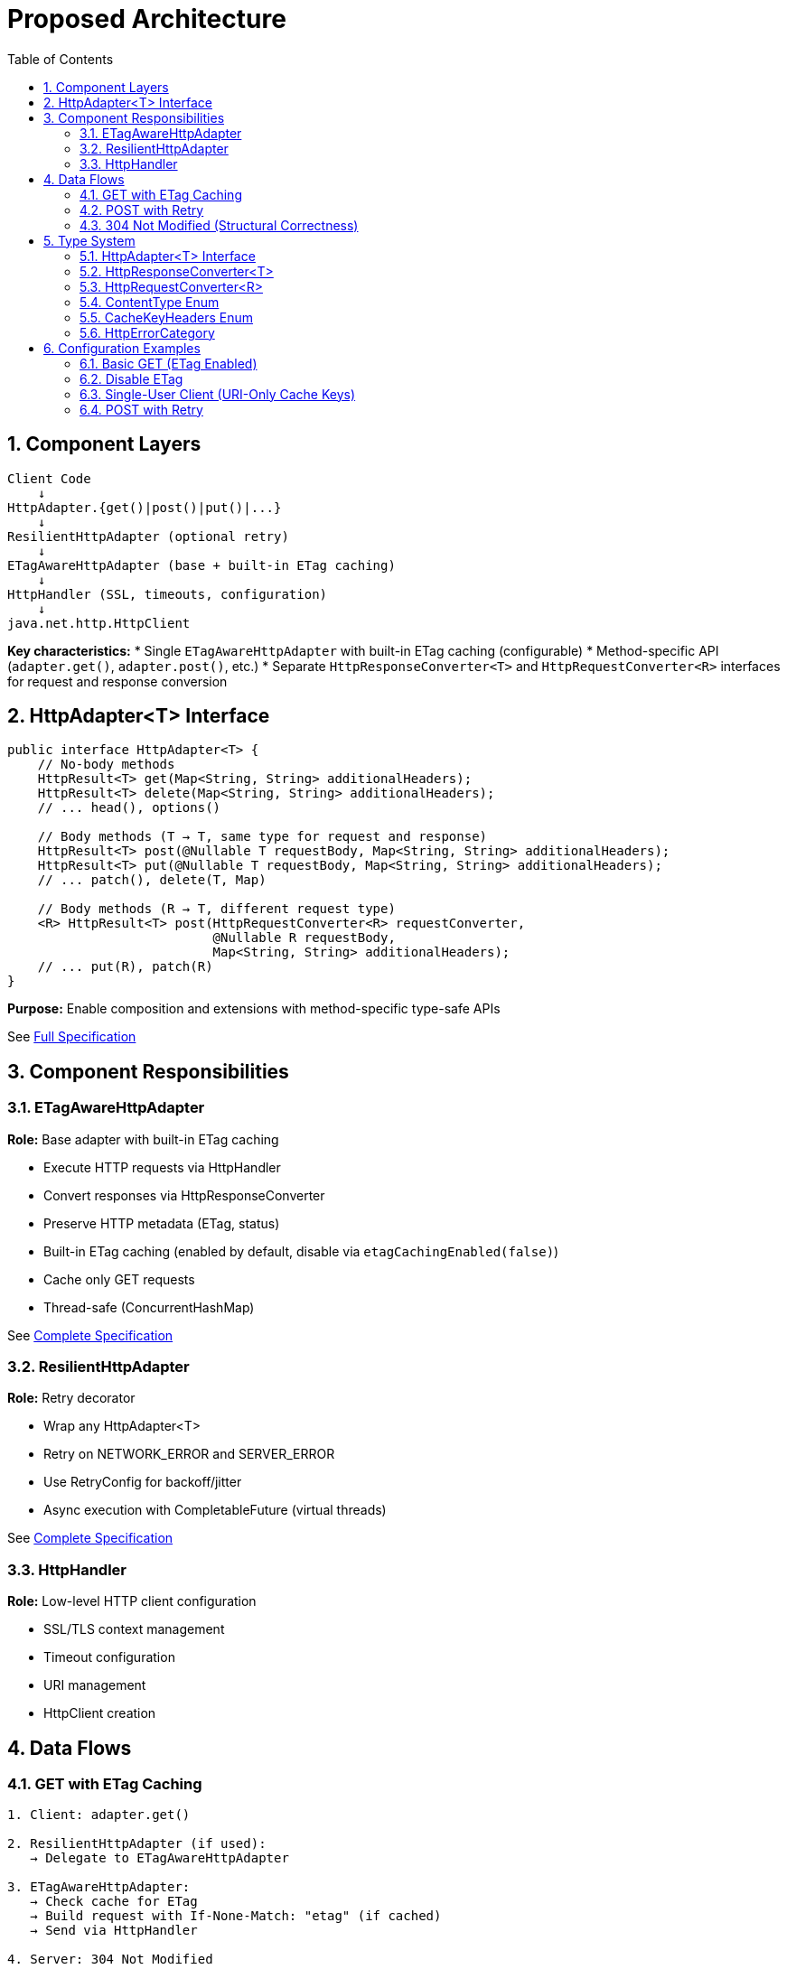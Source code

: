 = Proposed Architecture
:toc: left
:toclevels: 3
:sectnums:

== Component Layers

[source]
----
Client Code
    ↓
HttpAdapter.{get()|post()|put()|...}
    ↓
ResilientHttpAdapter (optional retry)
    ↓
ETagAwareHttpAdapter (base + built-in ETag caching)
    ↓
HttpHandler (SSL, timeouts, configuration)
    ↓
java.net.http.HttpClient
----

**Key characteristics:**
* Single `ETagAwareHttpAdapter` with built-in ETag caching (configurable)
* Method-specific API (`adapter.get()`, `adapter.post()`, etc.)
* Separate `HttpResponseConverter<T>` and `HttpRequestConverter<R>` interfaces for request and response conversion

== HttpAdapter<T> Interface

[source,java]
----
public interface HttpAdapter<T> {
    // No-body methods
    HttpResult<T> get(Map<String, String> additionalHeaders);
    HttpResult<T> delete(Map<String, String> additionalHeaders);
    // ... head(), options()

    // Body methods (T → T, same type for request and response)
    HttpResult<T> post(@Nullable T requestBody, Map<String, String> additionalHeaders);
    HttpResult<T> put(@Nullable T requestBody, Map<String, String> additionalHeaders);
    // ... patch(), delete(T, Map)

    // Body methods (R → T, different request type)
    <R> HttpResult<T> post(HttpRequestConverter<R> requestConverter,
                           @Nullable R requestBody,
                           Map<String, String> additionalHeaders);
    // ... put(R), patch(R)
}
----

**Purpose:** Enable composition and extensions with method-specific type-safe APIs

See link:03-core-components.adoc#_httpadapter_interface[Full Specification]

== Component Responsibilities

=== ETagAwareHttpAdapter

**Role:** Base adapter with built-in ETag caching

* Execute HTTP requests via HttpHandler
* Convert responses via HttpResponseConverter
* Preserve HTTP metadata (ETag, status)
* Built-in ETag caching (enabled by default, disable via `etagCachingEnabled(false)`)
* Cache only GET requests
* Thread-safe (ConcurrentHashMap)

See link:04-etag-aware-adapter.adoc[Complete Specification]

=== ResilientHttpAdapter

**Role:** Retry decorator

* Wrap any HttpAdapter<T>
* Retry on NETWORK_ERROR and SERVER_ERROR
* Use RetryConfig for backoff/jitter
* Async execution with CompletableFuture (virtual threads)

See link:05-resilient-adapter.adoc[Complete Specification]

=== HttpHandler

**Role:** Low-level HTTP client configuration

* SSL/TLS context management
* Timeout configuration
* URI management
* HttpClient creation

== Data Flows

=== GET with ETag Caching

[source]
----
1. Client: adapter.get()

2. ResilientHttpAdapter (if used):
   → Delegate to ETagAwareHttpAdapter

3. ETagAwareHttpAdapter:
   → Check cache for ETag
   → Build request with If-None-Match: "etag" (if cached)
   → Send via HttpHandler

4. Server: 304 Not Modified

5. ETagAwareHttpAdapter:
   → Detect 304
   → Return Success(cachedContent, etag, 304)

6. ResilientHttpAdapter:
   → Success, no retry

7. Client: Success(cachedContent, etag, 304)
----

=== POST with Retry

[source]
----
1. Client: adapter.post(userObject)

2. ResilientHttpAdapter:
   → Delegate to ETagAwareHttpAdapter

3. ETagAwareHttpAdapter:
   → POST: no ETag caching
   → Convert body via requestConverter.toBodyPublisher(userObject)
   → Build request with body
   → Send via HttpHandler

4. Network fails (IOException)

5. ETagAwareHttpAdapter:
   → Return Failure(NETWORK_ERROR, ...)

6. ResilientHttpAdapter:
   → NETWORK_ERROR is retryable
   → Wait (exponential backoff)
   → Retry (attempt 2)

7. Attempt 2 succeeds:
   → Return Success(content, etag, 201)
----

=== 304 Not Modified (Structural Correctness)

**Critical:** 304 handled as success through structural guarantees.

* Cache entry retrieved at request start, reference held throughout
* If cached: add `If-None-Match` header
* 304 response uses cached content: `HttpResult.success(cachedContent, etag, 304)`
* Thread-safe: local reference immune to concurrent cache modifications
* Status 304 preserved for metrics/logging

See link:04-etag-aware-adapter.adoc#_304_not_modified_handling[Implementation Details]

== Type System

See link:03-core-components.adoc[Core Components] for complete specifications.

=== HttpAdapter<T> Interface

Method-specific interface for HTTP operations (`get()`, `post()`, `put()`, `delete()`, `patch()`, `head()`, `options()`).

=== HttpResponseConverter<T>

Handles response deserialization (HTTP → T). Implementations define how to convert HTTP response bodies to domain objects.

=== HttpRequestConverter<R>

Handles request serialization (R → HTTP). Implementations define how to convert domain objects to HTTP request bodies.

=== ContentType Enum

Type-safe MIME types (APPLICATION_JSON, TEXT_PLAIN, etc.) with charset support.

=== CacheKeyHeaders Enum

Configure which headers are included in ETag cache keys (`ALL` or `NONE`).

=== HttpErrorCategory

[source,java]
----
public enum HttpErrorCategory {
    NETWORK_ERROR,      // IOException - RETRYABLE
    SERVER_ERROR,       // 5xx - RETRYABLE
    CLIENT_ERROR,       // 4xx - NOT retryable
    INVALID_CONTENT,    // Parsing failed - NOT retryable
    CONFIGURATION_ERROR; // SSL, URI - NOT retryable

    public boolean isRetryable() {
        return this == NETWORK_ERROR || this == SERVER_ERROR;
    }
}
----

**Note:** Most 3xx redirects followed automatically by HttpClient. 304 handled specially by ETagAwareHttpAdapter as success.

== Configuration Examples

=== Basic GET (ETag Enabled)

[source,java]
----
HttpAdapter<User> adapter = ETagAwareHttpAdapter.<User>builder()
    .httpHandler(handler)
    .responseConverter(userConverter)
    .requestConverter(userConverter)
    .build();  // ETag ON by default

HttpResult<User> result = adapter.get();
----

=== Disable ETag

[source,java]
----
HttpAdapter<User> adapter = ETagAwareHttpAdapter.<User>builder()
    .httpHandler(handler)
    .responseConverter(userConverter)
    .requestConverter(userConverter)
    .etagCachingEnabled(false)
    .build();
----

=== Single-User Client (URI-Only Cache Keys)

[source,java]
----
// Mobile app, desktop app, or service account
HttpAdapter<User> adapter = ETagAwareHttpAdapter.<User>builder()
    .httpHandler(handler)
    .responseConverter(userConverter)
    .requestConverter(userConverter)
    .cacheKeyHeaders(CacheKeyHeaders.NONE)  // URI only, ignore Authorization
    .build();
// Token refresh doesn't create duplicate cache entries
----

=== POST with Retry

[source,java]
----
HttpAdapter<User> baseAdapter = ETagAwareHttpAdapter.<User>builder()
    .httpHandler(handler)
    .responseConverter(userConverter)
    .requestConverter(userConverter)
    .build();

HttpAdapter<User> resilientAdapter = ResilientHttpAdapter.wrap(baseAdapter);

User newUser = User.builder().name("John").build();
HttpResult<User> result = resilientAdapter.post(newUser);
----
